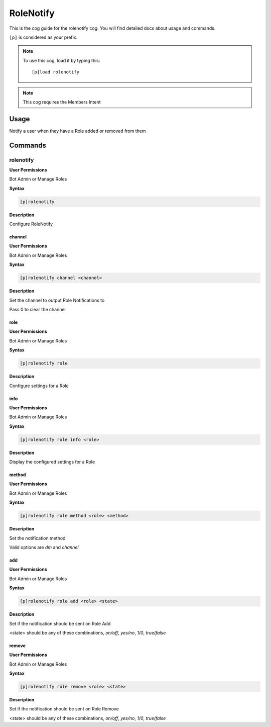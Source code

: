 .. _rolenotify:

==========
RoleNotify
==========

This is the cog guide for the rolenotify cog. You will
find detailed docs about usage and commands.

``[p]`` is considered as your prefix.

.. note:: To use this cog, load it by typing this::

        [p]load rolenotify

.. note:: 
    This cog requires the Members Intent

.. _rolenotify-usage:

-----
Usage
-----

Notify a user when they have a Role added or removed from them


.. _rolenotify-commands:

--------
Commands
--------

.. _rolenotify-command-rolenotify:

^^^^^^^^^^
rolenotify
^^^^^^^^^^

**User Permissions**

Bot Admin or Manage Roles

**Syntax**

.. code-block:: none

    [p]rolenotify 

**Description**

Configure RoleNotify

.. _rolenotify-command-rolenotify-channel:

"""""""
channel
"""""""

**User Permissions**

Bot Admin or Manage Roles

**Syntax**

.. code-block:: none

    [p]rolenotify channel <channel>

**Description**

Set the channel to output Role Notifications to

Pass 0 to clear the channel

.. _rolenotify-command-rolenotify-role:

""""
role
""""

**User Permissions**

Bot Admin or Manage Roles

**Syntax**

.. code-block:: none

    [p]rolenotify role 

**Description**

Configure settings for a Role

.. _rolenotify-command-rolenotify-role-info:

""""
info
""""

**User Permissions**

Bot Admin or Manage Roles

**Syntax**

.. code-block:: none

    [p]rolenotify role info <role>

**Description**

Display the configured settings for a Role

.. _rolenotify-command-rolenotify-role-method:

""""""
method
""""""

**User Permissions**

Bot Admin or Manage Roles

**Syntax**

.. code-block:: none

    [p]rolenotify role method <role> <method>

**Description**

Set the notification method

Valid options are `dm` and `channel`

.. _rolenotify-command-rolenotify-role-add:

"""
add
"""

**User Permissions**

Bot Admin or Manage Roles

**Syntax**

.. code-block:: none

    [p]rolenotify role add <role> <state>

**Description**

Set if the notification should be sent on Role Add

<state> should be any of these combinations,
`on/off`, `yes/no`, `1/0`, `true/false`

.. _rolenotify-command-rolenotify-role-remove:

""""""
remove
""""""

**User Permissions**

Bot Admin or Manage Roles

**Syntax**

.. code-block:: none

    [p]rolenotify role remove <role> <state>

**Description**

Set if the notification should be sent on Role Remove

<state> should be any of these combinations,
`on/off`, `yes/no`, `1/0`, `true/false`

